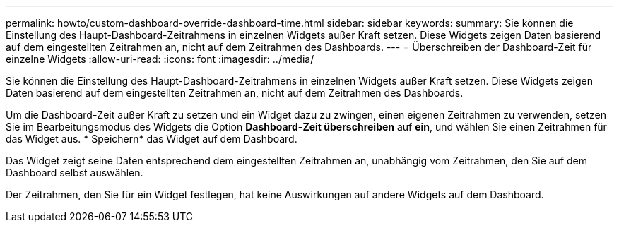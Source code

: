 ---
permalink: howto/custom-dashboard-override-dashboard-time.html 
sidebar: sidebar 
keywords:  
summary: Sie können die Einstellung des Haupt-Dashboard-Zeitrahmens in einzelnen Widgets außer Kraft setzen. Diese Widgets zeigen Daten basierend auf dem eingestellten Zeitrahmen an, nicht auf dem Zeitrahmen des Dashboards. 
---
= Überschreiben der Dashboard-Zeit für einzelne Widgets
:allow-uri-read: 
:icons: font
:imagesdir: ../media/


[role="lead"]
Sie können die Einstellung des Haupt-Dashboard-Zeitrahmens in einzelnen Widgets außer Kraft setzen. Diese Widgets zeigen Daten basierend auf dem eingestellten Zeitrahmen an, nicht auf dem Zeitrahmen des Dashboards.

Um die Dashboard-Zeit außer Kraft zu setzen und ein Widget dazu zu zwingen, einen eigenen Zeitrahmen zu verwenden, setzen Sie im Bearbeitungsmodus des Widgets die Option *Dashboard-Zeit überschreiben* auf *ein*, und wählen Sie einen Zeitrahmen für das Widget aus. * Speichern* das Widget auf dem Dashboard.

Das Widget zeigt seine Daten entsprechend dem eingestellten Zeitrahmen an, unabhängig vom Zeitrahmen, den Sie auf dem Dashboard selbst auswählen.

Der Zeitrahmen, den Sie für ein Widget festlegen, hat keine Auswirkungen auf andere Widgets auf dem Dashboard.
